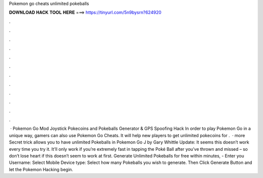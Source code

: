 Pokemon go cheats unlimited pokeballs

𝐃𝐎𝐖𝐍𝐋𝐎𝐀𝐃 𝐇𝐀𝐂𝐊 𝐓𝐎𝐎𝐋 𝐇𝐄𝐑𝐄 ===> https://tinyurl.com/5n9bysrn?624920

.

.

.

.

.

.

.

.

.

.

.

.

 · Pokemon Go Mod Joystick Pokecoins and Pokeballs Generator & GPS Spoofing Hack In order to play Pokemon Go in a unique way, gamers can also use Pokemon Go Cheats. It will help new players to get unlimited pokecoins for .  · more Secret trick allows you to have unlimited Pokeballs in Pokemon Go J by Gary Whittle Update: It seems this doesn’t work every time you try it. It’ll only work if you’re extremely fast in tapping the Poké Ball after you’ve thrown and missed – so don’t lose heart if this doesn’t seem to work at first. Generate Unlimited Pokeballs for free within minutes, - Enter you Username: Select Mobile Device type: Select how many Pokeballs you wish to generate. Then Click Generate Button and let the Pokemon Hacking begin.